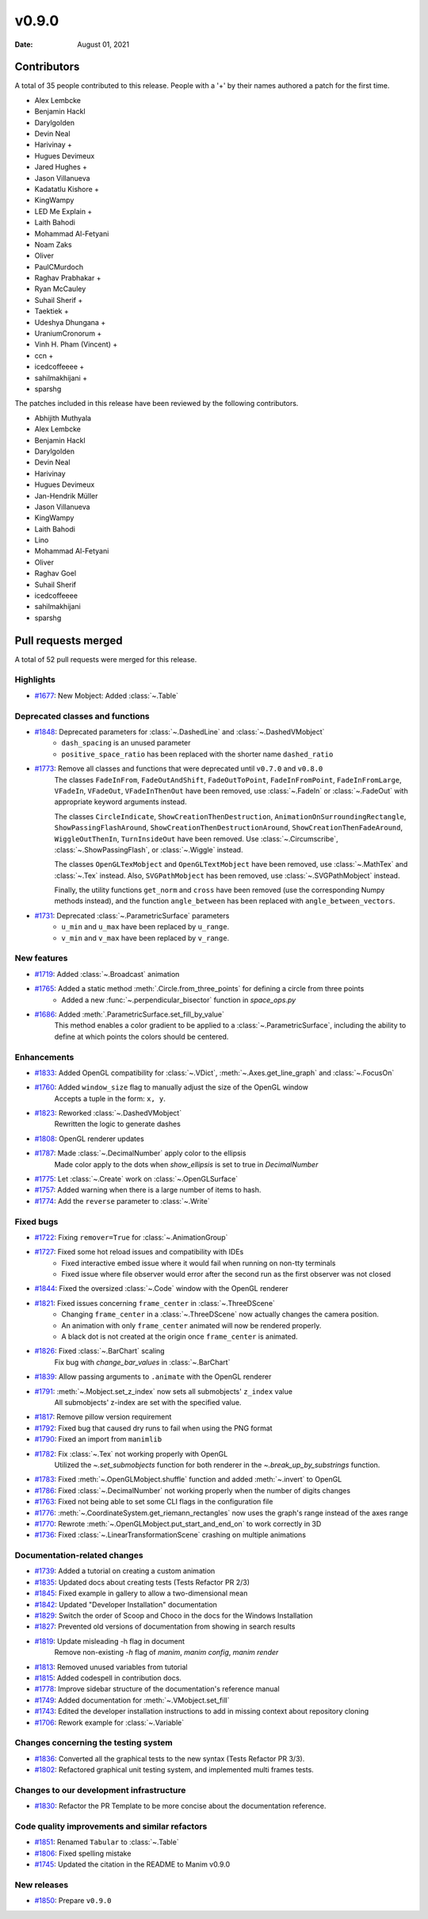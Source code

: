 ******
v0.9.0
******

:Date: August 01, 2021

Contributors
============

A total of 35 people contributed to this
release. People with a '+' by their names authored a patch for the first
time.

* Alex Lembcke
* Benjamin Hackl
* Darylgolden
* Devin Neal
* Harivinay +
* Hugues Devimeux
* Jared Hughes +
* Jason Villanueva
* Kadatatlu Kishore +
* KingWampy
* LED Me Explain +
* Laith Bahodi
* Mohammad Al-Fetyani
* Noam Zaks
* Oliver
* PaulCMurdoch
* Raghav Prabhakar +
* Ryan McCauley
* Suhail Sherif +
* Taektiek +
* Udeshya Dhungana +
* UraniumCronorum +
* Vinh H. Pham (Vincent) +
* ccn +
* icedcoffeeee +
* sahilmakhijani +
* sparshg


The patches included in this release have been reviewed by
the following contributors.

* Abhijith Muthyala
* Alex Lembcke
* Benjamin Hackl
* Darylgolden
* Devin Neal
* Harivinay
* Hugues Devimeux
* Jan-Hendrik Müller
* Jason Villanueva
* KingWampy
* Laith Bahodi
* Lino
* Mohammad Al-Fetyani
* Oliver
* Raghav Goel
* Suhail Sherif
* icedcoffeeee
* sahilmakhijani
* sparshg

Pull requests merged
====================

A total of 52 pull requests were merged for this release.

Highlights
----------

* `#1677 <https://github.com/ManimCommunity/manim/pull/1677>`__: New Mobject: Added :class:`~.Table`


Deprecated classes and functions
--------------------------------

* `#1848 <https://github.com/ManimCommunity/manim/pull/1848>`__: Deprecated parameters for :class:`~.DashedLine` and :class:`~.DashedVMobject`
   - ``dash_spacing`` is an unused parameter
   - ``positive_space_ratio`` has been replaced with the shorter name ``dashed_ratio``

* `#1773 <https://github.com/ManimCommunity/manim/pull/1773>`__: Remove all classes and functions that were deprecated until ``v0.7.0`` and ``v0.8.0``
   The classes ``FadeInFrom``, ``FadeOutAndShift``, ``FadeOutToPoint``, ``FadeInFromPoint``, ``FadeInFromLarge``, ``VFadeIn``, ``VFadeOut``, ``VFadeInThenOut`` have been removed, use :class:`~.FadeIn` or :class:`~.FadeOut` with appropriate
   keyword arguments instead.

   The classes ``CircleIndicate``, ``ShowCreationThenDestruction``, ``AnimationOnSurroundingRectangle``, ``ShowPassingFlashAround``, ``ShowCreationThenDestructionAround``, ``ShowCreationThenFadeAround``, ``WiggleOutThenIn``, ``TurnInsideOut`` have been removed. Use :class:`~.Circumscribe`, :class:`~.ShowPassingFlash`, or :class:`~.Wiggle` instead.

   The classes ``OpenGLTexMobject`` and ``OpenGLTextMobject`` have been removed, use :class:`~.MathTex` and :class:`~.Tex` instead. Also, ``SVGPathMobject`` has been removed, use :class:`~.SVGPathMobject` instead.

   Finally, the utility functions ``get_norm`` and ``cross`` have been removed (use the corresponding Numpy methods instead), and the function ``angle_between`` has been replaced with ``angle_between_vectors``.

* `#1731 <https://github.com/ManimCommunity/manim/pull/1731>`__: Deprecated :class:`~.ParametricSurface` parameters
   - ``u_min`` and ``u_max`` have been replaced by ``u_range``.
   - ``v_min`` and ``v_max`` have been replaced by ``v_range``.

New features
------------

* `#1719 <https://github.com/ManimCommunity/manim/pull/1719>`__: Added :class:`~.Broadcast` animation


* `#1765 <https://github.com/ManimCommunity/manim/pull/1765>`__: Added a static method :meth:`.Circle.from_three_points` for defining a circle from three points
   - Added a new :func:`~.perpendicular_bisector` function in `space_ops.py`

* `#1686 <https://github.com/ManimCommunity/manim/pull/1686>`__: Added :meth:`.ParametricSurface.set_fill_by_value`
   This method enables a color gradient to be applied to a :class:`~.ParametricSurface`, including the ability to define at which points the colors should be centered.

Enhancements
------------

* `#1833 <https://github.com/ManimCommunity/manim/pull/1833>`__: Added OpenGL compatibility for :class:`~.VDict`, :meth:`~.Axes.get_line_graph` and :class:`~.FocusOn`


* `#1760 <https://github.com/ManimCommunity/manim/pull/1760>`__: Added ``window_size`` flag to manually adjust the size of the OpenGL window
   Accepts a tuple in the form: ``x, y``.

* `#1823 <https://github.com/ManimCommunity/manim/pull/1823>`__: Reworked :class:`~.DashedVMobject`
   Rewritten the logic to generate dashes

* `#1808 <https://github.com/ManimCommunity/manim/pull/1808>`__: OpenGL renderer updates


* `#1787 <https://github.com/ManimCommunity/manim/pull/1787>`__: Made :class:`~.DecimalNumber` apply color to the ellipsis
   Made color apply to the dots when `show_ellipsis` is set to true in `DecimalNumber`

* `#1775 <https://github.com/ManimCommunity/manim/pull/1775>`__: Let :class:`~.Create` work on :class:`~.OpenGLSurface`


* `#1757 <https://github.com/ManimCommunity/manim/pull/1757>`__: Added warning when there is a large number of items to hash.


* `#1774 <https://github.com/ManimCommunity/manim/pull/1774>`__: Add the ``reverse`` parameter to :class:`~.Write`


Fixed bugs
----------

* `#1722 <https://github.com/ManimCommunity/manim/pull/1722>`__: Fixing ``remover=True`` for :class:`~.AnimationGroup`


* `#1727 <https://github.com/ManimCommunity/manim/pull/1727>`__: Fixed some hot reload issues and compatibility with IDEs
   - Fixed interactive embed issue where it would fail when running on non-tty terminals
   - Fixed issue where file observer would error after the second run as the first observer was not closed

* `#1844 <https://github.com/ManimCommunity/manim/pull/1844>`__: Fixed the oversized :class:`~.Code` window with the OpenGL renderer


* `#1821 <https://github.com/ManimCommunity/manim/pull/1821>`__: Fixed issues concerning ``frame_center`` in :class:`~.ThreeDScene`
   - Changing ``frame_center`` in a :class:`~.ThreeDScene` now actually changes the camera position.
   - An animation with only ``frame_center`` animated will now be rendered properly.
   - A black dot is not created at the origin once ``frame_center`` is animated.

* `#1826 <https://github.com/ManimCommunity/manim/pull/1826>`__: Fixed :class:`~.BarChart` scaling
   Fix bug with `change_bar_values` in :class:`~.BarChart`

* `#1839 <https://github.com/ManimCommunity/manim/pull/1839>`__: Allow passing arguments to ``.animate`` with the OpenGL renderer


* `#1791 <https://github.com/ManimCommunity/manim/pull/1791>`__: :meth:`~.Mobject.set_z_index` now sets all submobjects' ``z_index`` value
   All submobjects' z-index are set with the specified value.

* `#1817 <https://github.com/ManimCommunity/manim/pull/1817>`__: Remove pillow version requirement


* `#1792 <https://github.com/ManimCommunity/manim/pull/1792>`__: Fixed bug that caused dry runs to fail when using the PNG format


* `#1790 <https://github.com/ManimCommunity/manim/pull/1790>`__: Fixed an import from ``manimlib``


* `#1782 <https://github.com/ManimCommunity/manim/pull/1782>`__: Fix :class:`~.Tex` not working properly with OpenGL
   Utilized the `~.set_submobjects` function for both renderer in the `~.break_up_by_substrings` function.

* `#1783 <https://github.com/ManimCommunity/manim/pull/1783>`__: Fixed :meth:`~.OpenGLMobject.shuffle` function and added :meth:`~.invert` to OpenGL


* `#1786 <https://github.com/ManimCommunity/manim/pull/1786>`__: Fixed :class:`~.DecimalNumber` not working properly when the number of digits changes


* `#1763 <https://github.com/ManimCommunity/manim/pull/1763>`__: Fixed not being able to set some CLI flags in the configuration file


* `#1776 <https://github.com/ManimCommunity/manim/pull/1776>`__: :meth:`~.CoordinateSystem.get_riemann_rectangles` now uses the graph's range instead of the axes range


* `#1770 <https://github.com/ManimCommunity/manim/pull/1770>`__: Rewrote :meth:`~.OpenGLMobject.put_start_and_end_on` to work correctly in 3D


* `#1736 <https://github.com/ManimCommunity/manim/pull/1736>`__: Fixed :class:`~.LinearTransformationScene` crashing on multiple animations


Documentation-related changes
-----------------------------

* `#1739 <https://github.com/ManimCommunity/manim/pull/1739>`__: Added a tutorial on creating a custom animation


* `#1835 <https://github.com/ManimCommunity/manim/pull/1835>`__: Updated docs about creating tests (Tests Refactor PR 2/3)


* `#1845 <https://github.com/ManimCommunity/manim/pull/1845>`__: Fixed example in gallery to allow a two-dimensional mean


* `#1842 <https://github.com/ManimCommunity/manim/pull/1842>`__: Updated "Developer Installation" documentation


* `#1829 <https://github.com/ManimCommunity/manim/pull/1829>`__: Switch the order of Scoop and Choco in the docs for the Windows Installation


* `#1827 <https://github.com/ManimCommunity/manim/pull/1827>`__: Prevented old versions of documentation from showing in search results


* `#1819 <https://github.com/ManimCommunity/manim/pull/1819>`__: Update misleading -h flag in document
   Remove non-existing `-h` flag of `manim`, `manim config`, `manim render`

* `#1813 <https://github.com/ManimCommunity/manim/pull/1813>`__: Removed unused variables from tutorial


* `#1815 <https://github.com/ManimCommunity/manim/pull/1815>`__: Added codespell in contribution docs.


* `#1778 <https://github.com/ManimCommunity/manim/pull/1778>`__: Improve sidebar structure of the documentation's reference manual


* `#1749 <https://github.com/ManimCommunity/manim/pull/1749>`__: Added documentation for :meth:`~.VMobject.set_fill`


* `#1743 <https://github.com/ManimCommunity/manim/pull/1743>`__: Edited the developer installation instructions to add in missing context about repository cloning


* `#1706 <https://github.com/ManimCommunity/manim/pull/1706>`__: Rework example for :class:`~.Variable`


Changes concerning the testing system
-------------------------------------

* `#1836 <https://github.com/ManimCommunity/manim/pull/1836>`__: Converted all the graphical tests to the new syntax (Tests Refactor PR 3/3).


* `#1802 <https://github.com/ManimCommunity/manim/pull/1802>`__: Refactored graphical unit testing system, and implemented multi frames tests.


Changes to our development infrastructure
-----------------------------------------

* `#1830 <https://github.com/ManimCommunity/manim/pull/1830>`__: Refactor the PR Template to be more concise about the documentation reference.


Code quality improvements and similar refactors
-----------------------------------------------

* `#1851 <https://github.com/ManimCommunity/manim/pull/1851>`__: Renamed ``Tabular`` to :class:`~.Table`


* `#1806 <https://github.com/ManimCommunity/manim/pull/1806>`__: Fixed spelling mistake


* `#1745 <https://github.com/ManimCommunity/manim/pull/1745>`__: Updated the citation in the README to Manim v0.9.0


New releases
------------

* `#1850 <https://github.com/ManimCommunity/manim/pull/1850>`__: Prepare ``v0.9.0``



